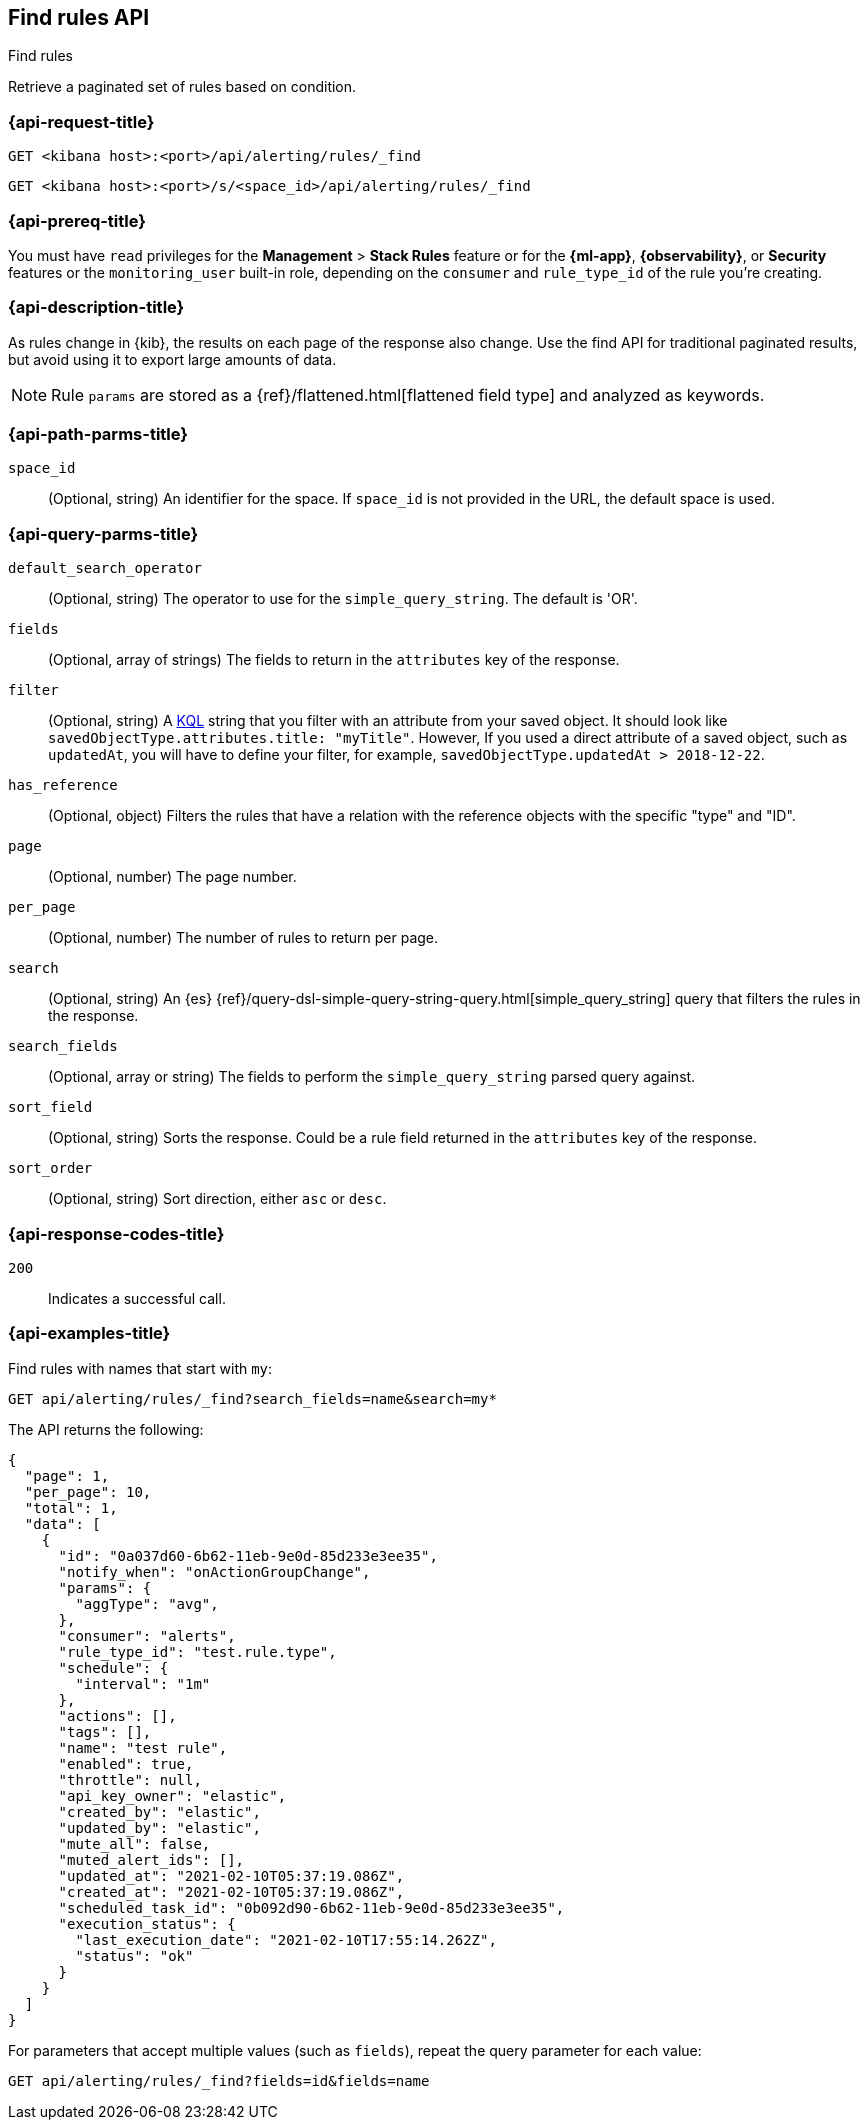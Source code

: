 [[find-rules-api]]
== Find rules API
++++
<titleabbrev>Find rules</titleabbrev>
++++

Retrieve a paginated set of rules based on condition.

[[find-rules-api-request]]
=== {api-request-title}

`GET <kibana host>:<port>/api/alerting/rules/_find`

`GET <kibana host>:<port>/s/<space_id>/api/alerting/rules/_find`

=== {api-prereq-title}

You must have `read` privileges for the *Management* > *Stack Rules* feature or
for the *{ml-app}*, *{observability}*, or *Security* features or the
`monitoring_user` built-in role, depending on the `consumer` and `rule_type_id`
of the rule you're creating.

=== {api-description-title}

As rules change in {kib}, the results on each page of the response also change.
Use the find API for traditional paginated results, but avoid using it to export
large amounts of data.

NOTE: Rule `params` are stored as a {ref}/flattened.html[flattened field type]
and analyzed as keywords.

[[find-rules-api-path-params]]
=== {api-path-parms-title}

`space_id`::
(Optional, string) An identifier for the space. If `space_id` is not provided in
the URL, the default space is used.

[[find-rules-api-query-params]]
=== {api-query-parms-title}

`default_search_operator`::
(Optional, string) The operator to use for the `simple_query_string`. The
default is 'OR'.

`fields`::
(Optional, array of strings) The fields to return in the `attributes` key of the
response.

`filter`::
(Optional, string) A <<kuery-query, KQL>> string that you filter with an
attribute from your saved object. It should look like
`savedObjectType.attributes.title: "myTitle"`. However, If you used a direct
attribute of a saved object, such as `updatedAt`, you will have to define your
filter, for example, `savedObjectType.updatedAt > 2018-12-22`.

`has_reference`::
(Optional, object) Filters the rules that have a relation with the reference
objects with the specific "type" and "ID".

`page`::
(Optional, number) The page number.

`per_page`::
(Optional, number) The number of rules to return per page.

`search`::
(Optional, string) An {es}
{ref}/query-dsl-simple-query-string-query.html[simple_query_string] query that
filters the rules in the response.

`search_fields`::
(Optional, array or string) The fields to perform the `simple_query_string`
parsed query against.

`sort_field`::
(Optional, string) Sorts the response. Could be a rule field returned in the
`attributes` key of the response.

`sort_order`::
(Optional, string) Sort direction, either `asc` or `desc`.

[[find-rules-api-request-codes]]
=== {api-response-codes-title}

`200`::
Indicates a successful call.

=== {api-examples-title}

Find rules with names that start with `my`:

[source,sh]
--------------------------------------------------
GET api/alerting/rules/_find?search_fields=name&search=my*
--------------------------------------------------
// KIBANA

The API returns the following:

[source,sh]
--------------------------------------------------
{
  "page": 1,
  "per_page": 10,
  "total": 1,
  "data": [
    {
      "id": "0a037d60-6b62-11eb-9e0d-85d233e3ee35",
      "notify_when": "onActionGroupChange",
      "params": {
        "aggType": "avg",
      },
      "consumer": "alerts",
      "rule_type_id": "test.rule.type",
      "schedule": {
        "interval": "1m"
      },
      "actions": [],
      "tags": [],
      "name": "test rule",
      "enabled": true,
      "throttle": null,
      "api_key_owner": "elastic",
      "created_by": "elastic",
      "updated_by": "elastic",
      "mute_all": false,
      "muted_alert_ids": [],
      "updated_at": "2021-02-10T05:37:19.086Z",
      "created_at": "2021-02-10T05:37:19.086Z",
      "scheduled_task_id": "0b092d90-6b62-11eb-9e0d-85d233e3ee35",
      "execution_status": {
        "last_execution_date": "2021-02-10T17:55:14.262Z",
        "status": "ok"
      }
    }
  ]
}
--------------------------------------------------

For parameters that accept multiple values (such as `fields`), repeat the
query parameter for each value:

[source,sh]
--------------------------------------------------
GET api/alerting/rules/_find?fields=id&fields=name
--------------------------------------------------
// KIBANA
